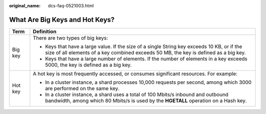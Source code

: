 :original_name: dcs-faq-0521003.html

.. _dcs-faq-0521003:

What Are Big Keys and Hot Keys?
===============================

+-----------------------------------+-------------------------------------------------------------------------------------------------------------------------------------------------------------------------------------+
| Term                              | Definition                                                                                                                                                                          |
+===================================+=====================================================================================================================================================================================+
| Big key                           | There are two types of big keys:                                                                                                                                                    |
|                                   |                                                                                                                                                                                     |
|                                   | -  Keys that have a large value. If the size of a single String key exceeds 10 KB, or if the size of all elements of a key combined exceeds 50 MB, the key is defined as a big key. |
|                                   | -  Keys that have a large number of elements. If the number of elements in a key exceeds 5000, the key is defined as a big key.                                                     |
+-----------------------------------+-------------------------------------------------------------------------------------------------------------------------------------------------------------------------------------+
| Hot key                           | A hot key is most frequently accessed, or consumes significant resources. For example:                                                                                              |
|                                   |                                                                                                                                                                                     |
|                                   | -  In a cluster instance, a shard processes 10,000 requests per second, among which 3000 are performed on the same key.                                                             |
|                                   | -  In a cluster instance, a shard uses a total of 100 Mbits/s inbound and outbound bandwidth, among which 80 Mbits/s is used by the **HGETALL** operation on a Hash key.            |
+-----------------------------------+-------------------------------------------------------------------------------------------------------------------------------------------------------------------------------------+
